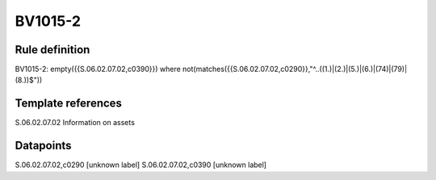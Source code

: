 ========
BV1015-2
========

Rule definition
---------------

BV1015-2: empty({{S.06.02.07.02,c0390}}) where not(matches({{S.06.02.07.02,c0290}},"^..((1.)|(2.)|(5.)|(6.)|(74)|(79)|(8.))$"))


Template references
-------------------

S.06.02.07.02 Information on assets


Datapoints
----------

S.06.02.07.02,c0290 [unknown label]
S.06.02.07.02,c0390 [unknown label]


